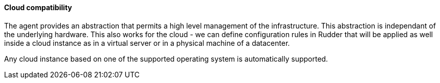 
[[rudder-cloud-compatibility]]
==== Cloud compatibility

The agent provides an abstraction that permits a high level management of the infrastructure.
This abstraction is independant of the underlying hardware. This also works for the cloud -
we can define configuration rules in Rudder that will be applied as well inside a cloud instance as in a virtual server or in a physical machine of a datacenter.

Any cloud instance based on one of the supported operating system is automatically supported.

